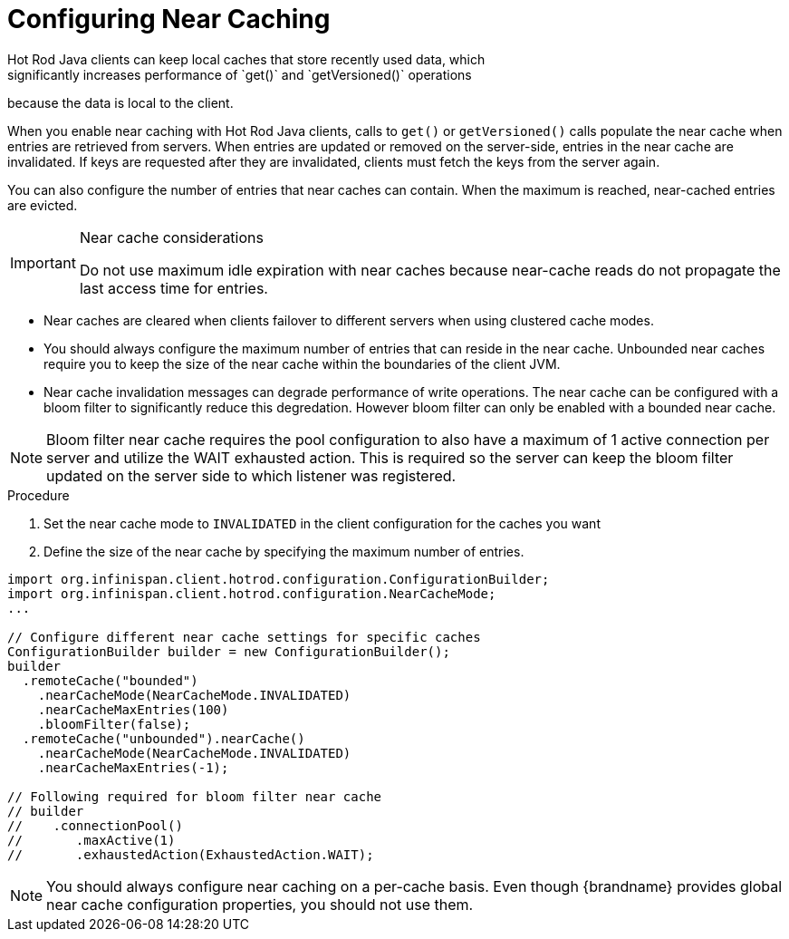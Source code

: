 [id='hotrod_near_cache']
= Configuring Near Caching
Hot Rod Java clients can keep local caches that store recently used data, which
significantly increases performance of `get()` and `getVersioned()` operations
because the data is local to the client.

When you enable near caching with Hot Rod Java clients, calls to `get()` or
`getVersioned()` calls populate the near cache when entries are retrieved from
servers. When entries are updated or removed on the server-side, entries in the
near cache are invalidated. If keys are requested after they are invalidated,
clients must fetch the keys from the server again.

You can also configure the number of entries that near caches can contain.
When the maximum is reached, near-cached entries are evicted.

.Near cache considerations

[IMPORTANT]
====
Do not use maximum idle expiration with near caches because near-cache reads do
not propagate the last access time for entries.
====

* Near caches are cleared when clients failover to different servers when using clustered cache modes.

* You should always configure the maximum number of entries that can reside in
the near cache. Unbounded near caches require you to keep the size of the near
cache within the boundaries of the client JVM.

* Near cache invalidation messages can degrade performance of write operations. The near cache
can be configured with a bloom filter to significantly reduce this degredation. However bloom
filter can only be enabled with a bounded near cache.

[NOTE]
====
Bloom filter near cache requires the pool configuration to also have a maximum of 1 active
connection per server and utilize the WAIT exhausted action. This is required so the server
can keep the bloom filter updated on the server side to which listener was registered.
====

.Procedure

. Set the near cache mode to `INVALIDATED` in the client configuration for the caches you want
. Define the size of the near cache by specifying the maximum number of entries.

[source,java]
----
import org.infinispan.client.hotrod.configuration.ConfigurationBuilder;
import org.infinispan.client.hotrod.configuration.NearCacheMode;
...

// Configure different near cache settings for specific caches
ConfigurationBuilder builder = new ConfigurationBuilder();
builder
  .remoteCache("bounded")
    .nearCacheMode(NearCacheMode.INVALIDATED)
    .nearCacheMaxEntries(100)
    .bloomFilter(false);
  .remoteCache("unbounded").nearCache()
    .nearCacheMode(NearCacheMode.INVALIDATED)
    .nearCacheMaxEntries(-1);

// Following required for bloom filter near cache
// builder
//    .connectionPool()
//       .maxActive(1)
//       .exhaustedAction(ExhaustedAction.WAIT);
----

[NOTE]
====
You should always configure near caching on a per-cache basis. Even though
{brandname} provides global near cache configuration properties, you should not
use them.
====

